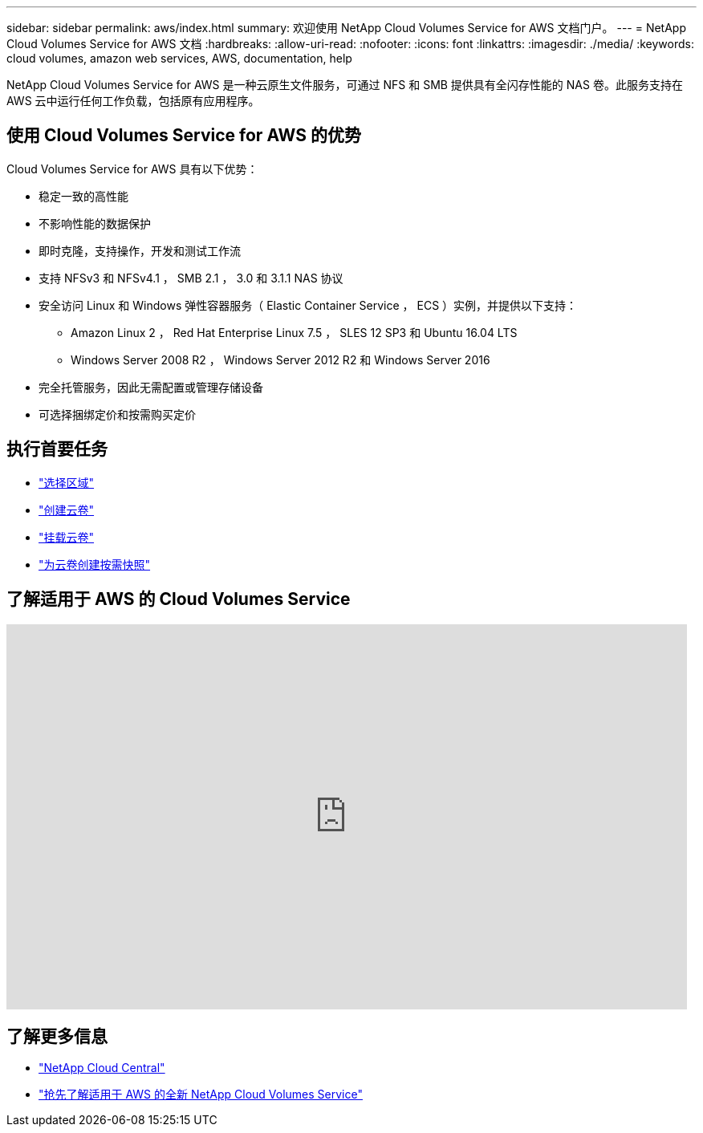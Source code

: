---
sidebar: sidebar 
permalink: aws/index.html 
summary: 欢迎使用 NetApp Cloud Volumes Service for AWS 文档门户。 
---
= NetApp Cloud Volumes Service for AWS 文档
:hardbreaks:
:allow-uri-read: 
:nofooter: 
:icons: font
:linkattrs: 
:imagesdir: ./media/
:keywords: cloud volumes, amazon web services, AWS, documentation, help


[role="lead"]
NetApp Cloud Volumes Service for AWS 是一种云原生文件服务，可通过 NFS 和 SMB 提供具有全闪存性能的 NAS 卷。此服务支持在 AWS 云中运行任何工作负载，包括原有应用程序。



== 使用 Cloud Volumes Service for AWS 的优势

Cloud Volumes Service for AWS 具有以下优势：

* 稳定一致的高性能
* 不影响性能的数据保护
* 即时克隆，支持操作，开发和测试工作流
* 支持 NFSv3 和 NFSv4.1 ， SMB 2.1 ， 3.0 和 3.1.1 NAS 协议
* 安全访问 Linux 和 Windows 弹性容器服务（ Elastic Container Service ， ECS ）实例，并提供以下支持：
+
** Amazon Linux 2 ， Red Hat Enterprise Linux 7.5 ， SLES 12 SP3 和 Ubuntu 16.04 LTS
** Windows Server 2008 R2 ， Windows Server 2012 R2 和 Windows Server 2016


* 完全托管服务，因此无需配置或管理存储设备
* 可选择捆绑定价和按需购买定价




== 执行首要任务

* link:task_selecting_region.html["选择区域"]
* link:task_creating_cloud_volumes_for_aws.html["创建云卷"]
* link:task_mounting_cloud_volumes_for_aws.html["挂载云卷"]
* link:task_creating_on_demand_snapshots.html["为云卷创建按需快照"]




== 了解适用于 AWS 的 Cloud Volumes Service

video::hL4rosv-iZQ[youtube,width=848,height=480]


== 了解更多信息

* https://cloud.netapp.com/home["NetApp Cloud Central"^]
* https://www.netapp.com/us/forms/campaign/register-for-netapp-cloud-volumes-for-aws.aspx?hsCtaTracking=4f67614a-8c97-4c15-bd01-afa38bd31696%7C5e536b53-9371-4ce1-8e38-efda436e592e["抢先了解适用于 AWS 的全新 NetApp Cloud Volumes Service"^]

